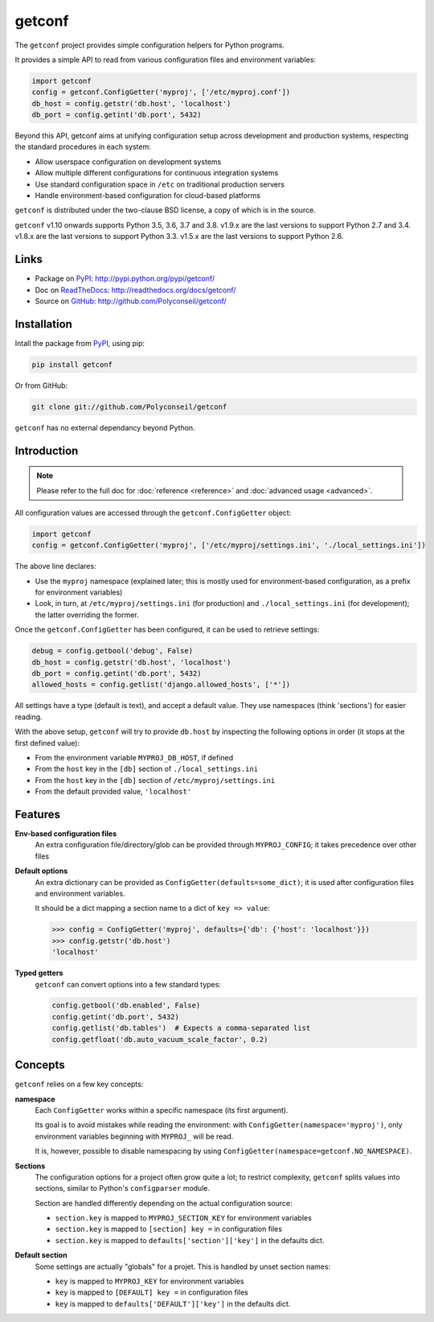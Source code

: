 getconf
=======

.. image:: https://secure.travis-ci.org/Polyconseil/getconf.png?branch=master
    :target: http://travis-ci.org/Polyconseil/getconf/

.. image:: https://img.shields.io/pypi/v/getconf.svg
    :target: https://getconf.readthedocs.io/en/latest/changelog.html
    :alt: Latest Version

.. image:: https://img.shields.io/pypi/pyversions/getconf.svg
    :target: https://pypi.python.org/pypi/getconf/
    :alt: Supported Python versions

.. image:: https://img.shields.io/pypi/wheel/getconf.svg
    :target: https://pypi.python.org/pypi/getconf/
    :alt: Wheel status

.. image:: https://img.shields.io/pypi/l/getconf.svg
    :target: https://pypi.python.org/pypi/getconf/
    :alt: License

The ``getconf`` project provides simple configuration helpers for Python programs.

It provides a simple API to read from various configuration files and environment variables:

.. code-block:: python

    import getconf
    config = getconf.ConfigGetter('myproj', ['/etc/myproj.conf'])
    db_host = config.getstr('db.host', 'localhost')
    db_port = config.getint('db.port', 5432)


Beyond this API, getconf aims at unifying configuration setup across development and production systems,
respecting the standard procedures in each system:

* Allow userspace configuration on development systems
* Allow multiple different configurations for continuous integration systems
* Use standard configuration space in ``/etc`` on traditional production servers
* Handle environment-based configuration for cloud-based platforms

``getconf`` is distributed under the two-clause BSD license, a copy of
which is in the source.

``getconf`` v1.10 onwards supports Python 3.5, 3.6, 3.7 and 3.8.
v1.9.x are the last versions to support Python 2.7 and 3.4.
v1.8.x are the last versions to support Python 3.3.
v1.5.x are the last versions to support Python 2.6.


Links
-----

- Package on `PyPI`_: http://pypi.python.org/pypi/getconf/
- Doc on `ReadTheDocs <http://readthedocs.org/>`_: http://readthedocs.org/docs/getconf/
- Source on `GitHub <http://github.com/>`_: http://github.com/Polyconseil/getconf/


Installation
------------

Intall the package from `PyPI`_, using pip:

.. code-block:: sh

    pip install getconf

Or from GitHub:

.. code-block:: sh

    git clone git://github.com/Polyconseil/getconf


``getconf`` has no external dependancy beyond Python.


Introduction
------------

.. note:: Please refer to the full doc for :doc:`reference <reference>` and
          :doc:`advanced usage <advanced>`.

All configuration values are accessed through the ``getconf.ConfigGetter`` object:

.. code-block:: python

    import getconf
    config = getconf.ConfigGetter('myproj', ['/etc/myproj/settings.ini', './local_settings.ini'])

The above line declares:

* Use the ``myproj`` namespace (explained later; this is mostly used for environment-based configuration, as a prefix for environment variables)
* Look, in turn, at ``/etc/myproj/settings.ini`` (for production) and ``./local_settings.ini`` (for development); the latter overriding the former.


Once the ``getconf.ConfigGetter`` has been configured, it can be used to retrieve settings:

.. code-block:: python

    debug = config.getbool('debug', False)
    db_host = config.getstr('db.host', 'localhost')
    db_port = config.getint('db.port', 5432)
    allowed_hosts = config.getlist('django.allowed_hosts', ['*'])

All settings have a type (default is text), and accept a default value.
They use namespaces (think 'sections') for easier reading.

With the above setup, ``getconf`` will try to provide ``db.host`` by inspecting
the following options in order (it stops at the first defined value):

- From the environment variable ``MYPROJ_DB_HOST``, if defined
- From the ``host`` key in the ``[db]`` section of ``./local_settings.ini``
- From the ``host`` key in the ``[db]`` section of ``/etc/myproj/settings.ini``
- From the default provided value, ``'localhost'``


Features
--------

**Env-based configuration files**
    An extra configuration file/directory/glob can be provided through ``MYPROJ_CONFIG``;
    it takes precedence over other files

**Default options**
    An extra dictionary can be provided as ``ConfigGetter(defaults=some_dict)``;
    it is used after configuration files and environment variables.

    It should be a dict mapping a section name to a dict of ``key => value``:

    .. code-block:: pycon

        >>> config = ConfigGetter('myproj', defaults={'db': {'host': 'localhost'}})
        >>> config.getstr('db.host')
        'localhost'

**Typed getters**
    ``getconf`` can convert options into a few standard types:

    .. code-block:: python

        config.getbool('db.enabled', False)
        config.getint('db.port', 5432)
        config.getlist('db.tables')  # Expects a comma-separated list
        config.getfloat('db.auto_vacuum_scale_factor', 0.2)

Concepts
--------

``getconf`` relies on a few key concepts:

**namespace**
    Each ``ConfigGetter`` works within a specific namespace (its first argument).

    Its goal is to avoid mistakes while reading the environment:
    with ``ConfigGetter(namespace='myproj')``, only environment variables
    beginning with ``MYPROJ_`` will be read.

    It is, however, possible to disable namespacing by using
    ``ConfigGetter(namespace=getconf.NO_NAMESPACE)``.

**Sections**
    The configuration options for a project often grow quite a lot;
    to restrict complexity, ``getconf`` splits values into sections,
    similar to Python's ``configparser`` module.

    Section are handled differently depending on the actual configuration
    source:

    * ``section.key`` is mapped to ``MYPROJ_SECTION_KEY`` for environment variables
    * ``section.key`` is mapped to ``[section] key =`` in configuration files
    * ``section.key`` is mapped to ``defaults['section']['key']`` in the defaults dict.

**Default section**
    Some settings are actually "globals" for a projet.
    This is handled by unset section names:

    * ``key`` is mapped to ``MYPROJ_KEY`` for environment variables
    * ``key`` is mapped to ``[DEFAULT] key =`` in configuration files
    * ``key`` is mapped to ``defaults['DEFAULT']['key']`` in the defaults dict.


.. _PyPI: http://pypi.python.org/
